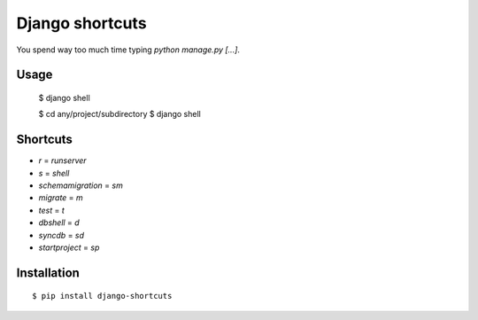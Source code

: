 Django shortcuts
================

You spend way too much time typing `python manage.py [...]`.

Usage
-----
    
    $ django shell
    
    $ cd any/project/subdirectory
    $ django shell

Shortcuts
---------

* `r` = `runserver`
* `s` = `shell`
* `schemamigration` = `sm`
* `migrate` = `m`
* `test` = `t`
* `dbshell` = `d`
* `syncdb` = `sd`
* `startproject` = `sp`

Installation
------------

::

    $ pip install django-shortcuts
